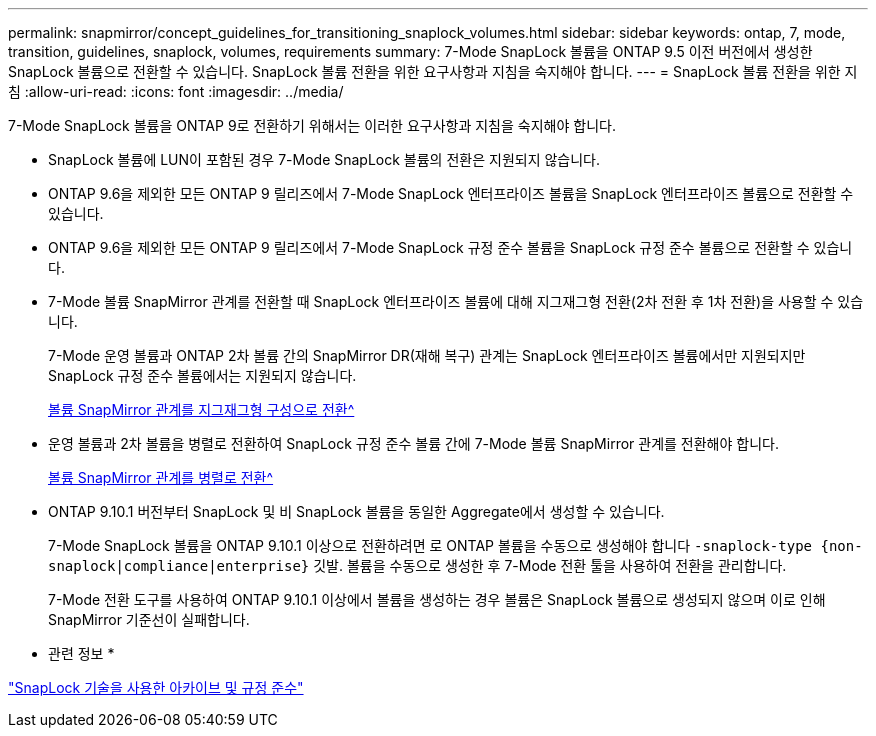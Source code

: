 ---
permalink: snapmirror/concept_guidelines_for_transitioning_snaplock_volumes.html 
sidebar: sidebar 
keywords: ontap, 7, mode, transition, guidelines, snaplock, volumes, requirements 
summary: 7-Mode SnapLock 볼륨을 ONTAP 9.5 이전 버전에서 생성한 SnapLock 볼륨으로 전환할 수 있습니다. SnapLock 볼륨 전환을 위한 요구사항과 지침을 숙지해야 합니다. 
---
= SnapLock 볼륨 전환을 위한 지침
:allow-uri-read: 
:icons: font
:imagesdir: ../media/


[role="lead"]
7-Mode SnapLock 볼륨을 ONTAP 9로 전환하기 위해서는 이러한 요구사항과 지침을 숙지해야 합니다.

* SnapLock 볼륨에 LUN이 포함된 경우 7-Mode SnapLock 볼륨의 전환은 지원되지 않습니다.
* ONTAP 9.6을 제외한 모든 ONTAP 9 릴리즈에서 7-Mode SnapLock 엔터프라이즈 볼륨을 SnapLock 엔터프라이즈 볼륨으로 전환할 수 있습니다.
* ONTAP 9.6을 제외한 모든 ONTAP 9 릴리즈에서 7-Mode SnapLock 규정 준수 볼륨을 SnapLock 규정 준수 볼륨으로 전환할 수 있습니다.
* 7-Mode 볼륨 SnapMirror 관계를 전환할 때 SnapLock 엔터프라이즈 볼륨에 대해 지그재그형 전환(2차 전환 후 1차 전환)을 사용할 수 있습니다.
+
7-Mode 운영 볼륨과 ONTAP 2차 볼륨 간의 SnapMirror DR(재해 복구) 관계는 SnapLock 엔터프라이즈 볼륨에서만 지원되지만 SnapLock 규정 준수 볼륨에서는 지원되지 않습니다.

+
xref:task_transitioning_a_data_protection_relationship.adoc[볼륨 SnapMirror 관계를 지그재그형 구성으로 전환^]

* 운영 볼륨과 2차 볼륨을 병렬로 전환하여 SnapLock 규정 준수 볼륨 간에 7-Mode 볼륨 SnapMirror 관계를 전환해야 합니다.
+
xref:task_transitioning_a_volume_snapmirror_relationship_in_parallel.adoc[볼륨 SnapMirror 관계를 병렬로 전환^]

* ONTAP 9.10.1 버전부터 SnapLock 및 비 SnapLock 볼륨을 동일한 Aggregate에서 생성할 수 있습니다.
+
7-Mode SnapLock 볼륨을 ONTAP 9.10.1 이상으로 전환하려면 로 ONTAP 볼륨을 수동으로 생성해야 합니다 `-snaplock-type {non-snaplock|compliance|enterprise}` 깃발. 볼륨을 수동으로 생성한 후 7-Mode 전환 툴을 사용하여 전환을 관리합니다.

+
7-Mode 전환 도구를 사용하여 ONTAP 9.10.1 이상에서 볼륨을 생성하는 경우 볼륨은 SnapLock 볼륨으로 생성되지 않으며 이로 인해 SnapMirror 기준선이 실패합니다.



* 관련 정보 *

https://docs.netapp.com/ontap-9/topic/com.netapp.doc.pow-arch-con/home.html["SnapLock 기술을 사용한 아카이브 및 규정 준수"^]
